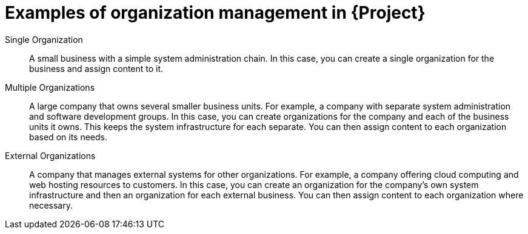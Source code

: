 [id="examples-of-organization-management-in-project"]
= Examples of organization management in {Project}

Single Organization::
A small business with a simple system administration chain.
In this case, you can create a single organization for the business and assign content to it.

Multiple Organizations::
A large company that owns several smaller business units.
For example, a company with separate system administration and software development groups.
In this case, you can create organizations for the company and each of the business units it owns.
This keeps the system infrastructure for each separate.
You can then assign content to each organization based on its needs.

External Organizations::
A company that manages external systems for other organizations.
For example, a company offering cloud computing and web hosting resources to customers.
In this case, you can create an organization for the company's own system infrastructure and then an organization for each external business.
You can then assign content to each organization where necessary.
